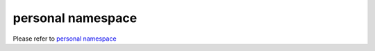 =====================
personal namespace
=====================

Please refer to `personal
namespace <https://geth.ethereum.org/docs/rpc/ns-personal>`__